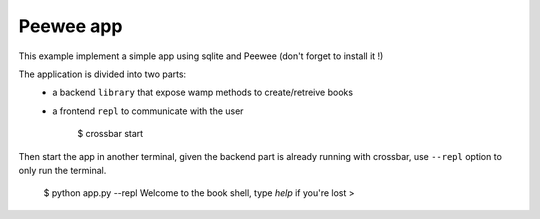 Peewee app
==========

This example implement a simple app using sqlite and Peewee (don't forget to install it !)

The application is divided into two parts:
 - a backend ``library`` that expose wamp methods to create/retreive books
 - a frontend ``repl`` to communicate with the user


    $ crossbar start


Then start the app in another terminal, given the backend part is already running
with crossbar, use ``--repl`` option to only run the terminal.


    $ python app.py --repl
    Welcome to the book shell, type `help` if you're lost
    > 
